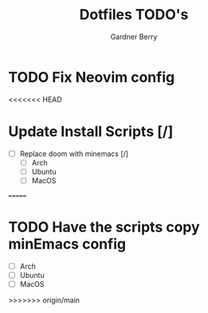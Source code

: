 #+title: Dotfiles TODO's
#+description: Here is a list of TODOs for my dotfiles
#+author: Gardner Berry
#+options: toc:nil num:nil timestamp:nil

* TODO Fix Neovim config

<<<<<<< HEAD
* Update Install Scripts [/]
- [ ] Replace doom with minemacs [/]
  - [ ] Arch
  - [ ] Ubuntu
  - [ ] MacOS

=======
* TODO Have the scripts copy minEmacs config
- [ ] Arch
- [ ] Ubuntu
- [ ] MacOS
>>>>>>> origin/main

* Parking Lot :noexport:
